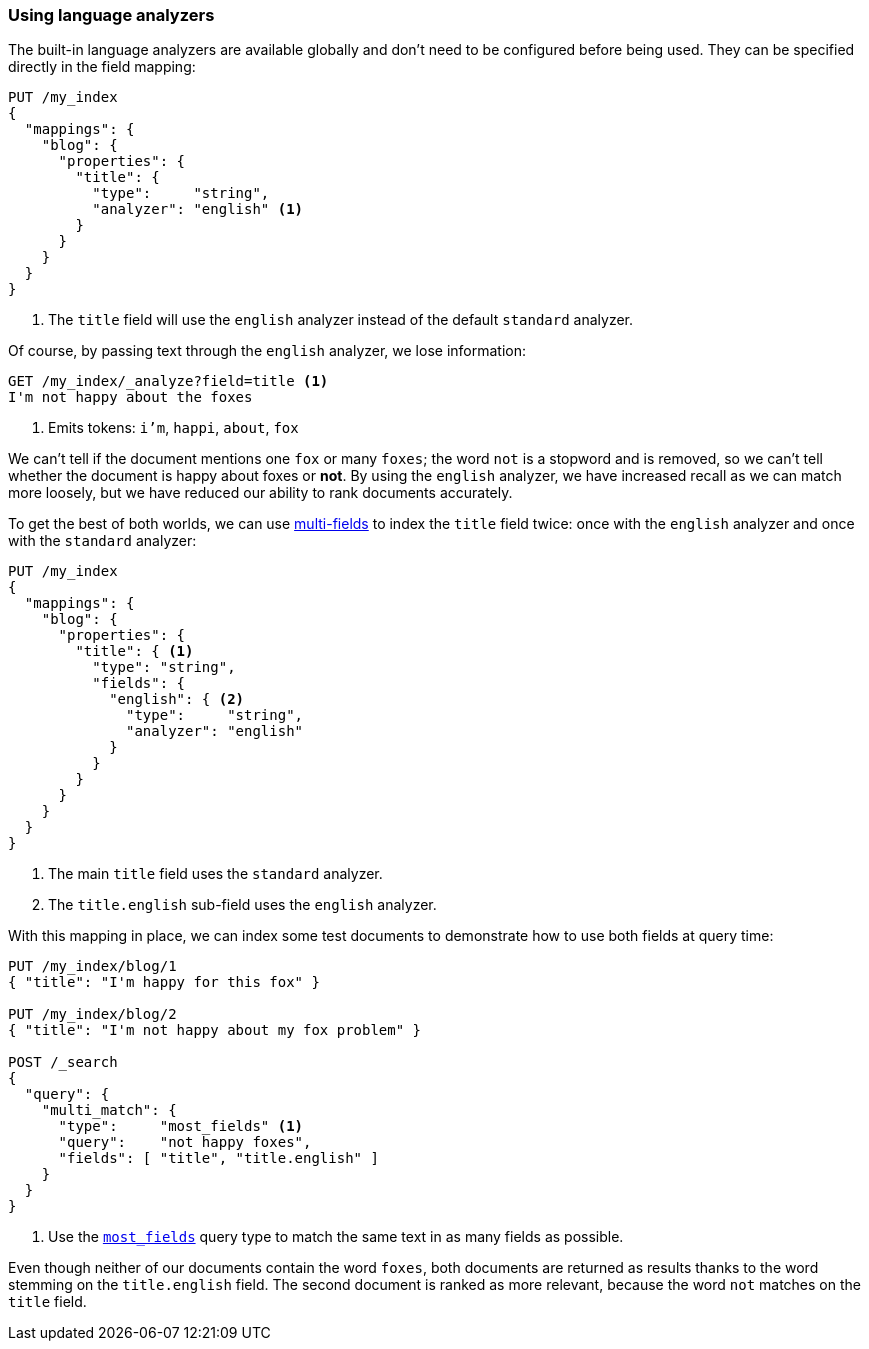 [[using-language-analyzers]]
=== Using language analyzers

The built-in language analyzers are available globally and don't need to be
configured before being used.  They can be specified directly in the field
mapping:

[source,js]
--------------------------------------------------
PUT /my_index
{
  "mappings": {
    "blog": {
      "properties": {
        "title": {
          "type":     "string",
          "analyzer": "english" <1>
        }
      }
    }
  }
}
--------------------------------------------------
<1> The `title` field will use the `english` analyzer instead of the default
    `standard` analyzer.

Of course, by passing text through the `english` analyzer, we lose
information:

[source,js]
--------------------------------------------------
GET /my_index/_analyze?field=title <1>
I'm not happy about the foxes
--------------------------------------------------
<1> Emits tokens: `i'm`, `happi`, `about`, `fox`

We can't tell if the document mentions one `fox` or many  `foxes`; the word
`not` is a stopword and is removed, so we can't tell whether the document is
happy about foxes or *not*. By using the `english` analyzer, we have increased
recall as we can match more loosely, but we have reduced our ability to rank
documents accurately.

To get the best of both worlds, we can use <<multi-fields,multi-fields>> to
index the `title` field twice: once with the `english` analyzer and once with
the `standard` analyzer:

[source,js]
--------------------------------------------------
PUT /my_index
{
  "mappings": {
    "blog": {
      "properties": {
        "title": { <1>
          "type": "string",
          "fields": {
            "english": { <2>
              "type":     "string",
              "analyzer": "english"
            }
          }
        }
      }
    }
  }
}
--------------------------------------------------
<1> The main `title` field uses the `standard` analyzer.
<2> The `title.english` sub-field uses the `english` analyzer.

With this mapping in place, we can index some test documents to demonstrate
how to use both fields at query time:

[source,js]
--------------------------------------------------
PUT /my_index/blog/1
{ "title": "I'm happy for this fox" }

PUT /my_index/blog/2
{ "title": "I'm not happy about my fox problem" }

POST /_search
{
  "query": {
    "multi_match": {
      "type":     "most_fields" <1>
      "query":    "not happy foxes",
      "fields": [ "title", "title.english" ]
    }
  }
}
--------------------------------------------------
<1> Use the <<most-fields,`most_fields`>> query type to match the
    same text in as many fields as possible.

Even though neither of our documents contain the word `foxes`,  both documents
are returned as results thanks to the word stemming on the `title.english`
field.  The second document is ranked as more relevant, because the word `not`
matches on the `title` field.


